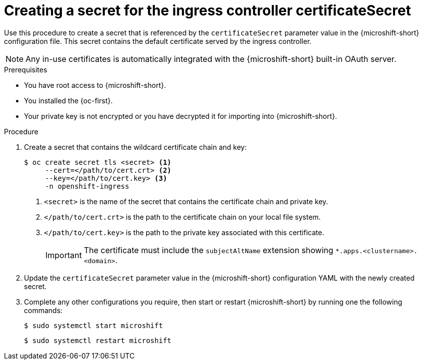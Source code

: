 
// Module included in the following assemblies:
//
// * microshift_configuring/microshift-ingress-controller.adoc

:_mod-docs-content-type: PROCEDURE
[id="microshift-ingress-controller-create-cert-secret_{context}"]
= Creating a secret for the ingress controller certificateSecret

Use this procedure to create a secret that is referenced by the `certificateSecret` parameter value in the {microshift-short} configuration file. This secret contains the default certificate served by the ingress controller.

[NOTE]
====
Any in-use certificates is automatically integrated with the {microshift-short} built-in OAuth server.
====

.Prerequisites

* You have root access to {microshift-short}.
* You installed the {oc-first}.
* Your private key is not encrypted or you have decrypted it for importing into {microshift-short}.

.Procedure

. Create a secret that contains the wildcard certificate chain and key:
+
[source,terminal]
----
$ oc create secret tls <secret> <1>
     --cert=</path/to/cert.crt> <2>
     --key=</path/to/cert.key> <3>
     -n openshift-ingress
----
<1> `<secret>` is the name of the secret that contains the certificate chain and private key.
<2> `</path/to/cert.crt>` is the path to the certificate chain on your local file system.
<3> `</path/to/cert.key>` is the path to the private key associated with this certificate.
+
[IMPORTANT]
====
The certificate must include the `subjectAltName` extension showing `*.apps.<clustername>.<domain>`.
====

. Update the `certificateSecret` parameter value in the {microshift-short} configuration YAML with the newly created secret.

. Complete any other configurations you require, then start or restart {microshift-short} by running one the following commands:
+
[source,terminal]
----
$ sudo systemctl start microshift
----
+
[source,terminal]
----
$ sudo systemctl restart microshift
----